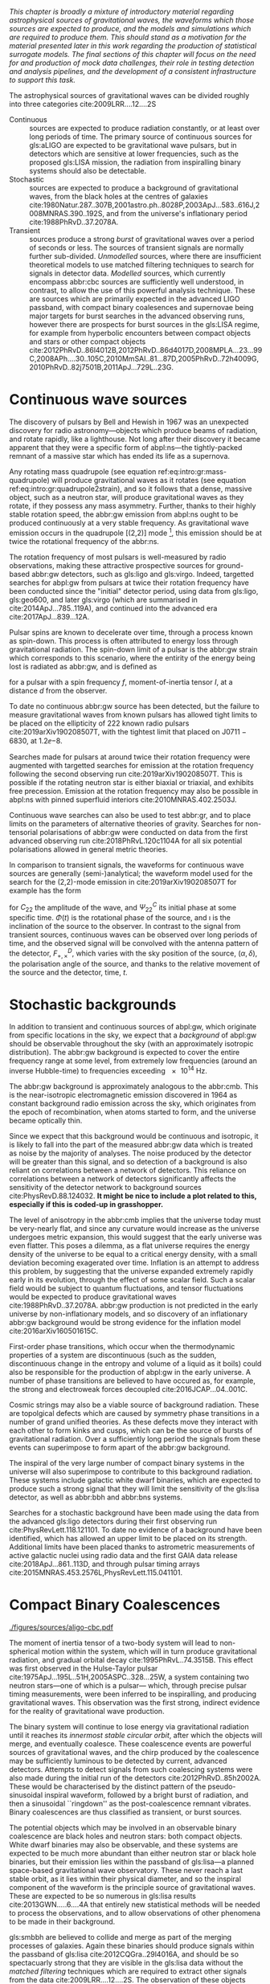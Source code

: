 /This chapter is broadly a mixture of introductory material regarding astrophysical sources of gravitational waves, the waveforms which those sources are expected to produce, and the models and simulations which are required to produce them. This should stand as a motivation for the material presented later in this work regarding the production of statistical surrogate models. The final sections of this chapter will focus on the need for and production of mock data challenges, their role in testing detection and analysis pipelines, and the development of a consistent infrastructure to support this task./

The astrophysical sources of gravitational waves can be divided roughly into three categories cite:2009LRR....12....2S

+ Continuous :: sources are expected to produce radiation   constantly, or at least over long periods of time. 
  The primary source of continuous sources for gls:aLIGO are expected to be gravitational wave pulsars, but in detectors which are sensitive at lower frequencies, such as the proposed gls:LISA mission, the radiation from inspiralling binary systems should also be detectable.
+ Stochastic :: sources are expected to produce a background of gravitational waves, from the black holes at the centres of galaxies cite:1980Natur.287..307B,2001astro.ph..8028P,2003ApJ...583..616J,2008MNRAS.390..192S, and from the universe's inflationary period cite:1988PhRvD..37.2078A.
+ Transient :: sources produce a strong /burst/ of gravitational waves over a period of seconds or less. The sources of transient signals are normally further sub-divided. /Unmodelled/ sources, where there are insufficient theoretical models to use matched filtering techniques to search for signals in detector data. /Modelled/ sources, which currently encompass abbr:cbc sources are sufficiently well understood, in contrast, to allow the use of this powerful analysis technique. These are sources which are primarily expected in the advanced LIGO passband, with compact binary coalesences and supernovae being major targets for burst searches in the advanced observing runs, however there are prospects for burst sources in the gls:LISA regime, for example from hyperbolic encounters between compact objects and stars or other compact objects  cite:2012PhRvD..86l4012B,2012PhRvD..86d4017D,2008MPLA...23...99C,2008APh....30..105C,2010MmSAI..81...87D,2005PhRvD..72h4009G,2010PhRvD..82j7501B,2011ApJ...729L..23G. 

* Continuous wave sources
# It's very weird; right now as I'm writing parts of this chapter I'm in the same lecture theatre as Bell. 2019-02-27 (JimFest).
The discovery of pulsars by Bell and Hewish in 1967 was an unexpected discovery for radio astronomy---objects which produce beams of radiation, and rotate rapidly, like a lighthouse. 
Not long after their discovery it became apparent that they were a specific form of abpl:ns---the tightly-packed remnant of a massive star which has ended its life as a supernova.

Any rotating mass quadrupole (see equation ref:eq:intro:gr:mass-quadrupole) will produce gravitational waves as it rotates (see equation ref:eq:intro:gr:quadrupole2strain), and so it follows that a dense, massive object, such as a neutron star, will produce gravitational waves as they rotate, if they possess any mass asymmetry.
Further, thanks to their highly stable rotation speed, the abbr:gw emission from abpl:ns ought to be produced continuously at a very stable frequency.
As gravitational wave emission occurs in the quadrupole [(2,2)] mode [fn:gr-quadrupole], this emission should be at twice the rotational frequency of the abbr:ns.

The rotation frequency of most pulsars is well-measured by radio observations, making these attractive prospective sources for ground-based abbr:gw detectors, such as gls:ligo and gls:virgo. 
Indeed, targetted searches for abpl:gw from pulsars at twice their rotation frequency have been conducted since the "initial" detector period, using data from gls:ligo, gls:geo600, and later gls:virgo (which are summarised in cite:2014ApJ...785..119A), and continued into the advanced era cite:2017ApJ...839...12A.

Pulsar spins are known to decelerate over time, through a process known as spin-down. 
This process is often attributed to energy loss through gravitational radiation. 
The spin-down limit of a pulsar is the abbr:gw strain which corresponds to this scenario, where the entirity of the energy being lost is radiated as abbr:gw, and is defined as
\begin{equation}
\label{eq:sources:cw:spindown}
h = \left( \frac{5}{2} \frac{G I_{zz} | \dot{f} | }{c^{3} d^{2} f } \right)
\end{equation}
for a pulsar with a spin frequency $f$, moment-of-inertia tensor $I$, at a distance $d$ from the observer.

To date no continuous abbr:gw source has been detected, but the failure to measure gravitational waves from known pulsars has allowed tight limits to be placed on the ellipticity of 222 known radio pulsars cite:2019arXiv190208507T, with the tightest limit that placed on J$0711-6830$, at $1.2\ee{-8}$. 
# The latest results, from the analysis of the first two observing runs' data from advanced gls:ligo, show that the slow-down of the Crab pulsar cannot be explain

Searches made for pulsars at around twice their rotation frequency were augmented with targetted searches for emission at the rotation frequency following the second observing run cite:2019arXiv190208507T. 
This is possible if the rotating neutron star is either biaxial or triaxial, and exhibits free precession. 
Emission at the rotation frequency may also be possible in abpl:ns with pinned superfluid interiors cite:2010MNRAS.402.2503J.

Continuous wave searches can also be used to test abbr:gr, and to place limits on the parameters of alternative theories of gravity. 
Searches for non-tensorial polarisations of abbr:gw were conducted on data from the first advanced observing run cite:2018PhRvL.120c1104A for all six potential polarisations allowed in general metric theories. 

In comparison to transient signals, the waveforms for continuous wave sources are generally (semi-)analytical; the waveform model used for the search for the (2,2)-mode emission in cite:2019arXiv190208507T for example has the form 

\begin{equation}
\label{eq:sources:cw:signalmodel}
\begin{align}
h_{22}(t) = - C_{22} \big[ & F_{+}^{D}(\alpha, \delta, \psi, t) (1 + \cos^{2} \imath) \cos(2 \Phi(t) + \Phi_{22}^C) \\
+ 2 & F_{\times}^{D} (\alpha, \delta, \psi, t) \cos \imath \sin( 2 \Psi(t) + \Psi_{22}^{C} )
\big] 
\end{align}
\end{equation}
for $C_{22}$ the amplitude of the wave, and $\Psi_{22}^{C}$ its initial phase at some specific time.
$\Phi(t)$ is the rotational phase of the source, and $\imath$ is the inclination of the source to the observer.
In contrast to the signal from transient sources, continuous waves can be observed over long periods of time, and the observed signal will be convolved with the antenna pattern of the detector, $F_{+,\times}^{D}$, which varies with the sky position of the source, $(\alpha, \delta)$, the polarisation angle of the source, and thanks to the relative movement of the source and the detector, time, $t$.

[fn:gr-quadrupole] In general relativity, at least.

* Stochastic backgrounds

In addition to transient and continuous sources of abpl:gw, which originate from specific locations in the sky, we expect that a /background/ of abpl:gw should be observable throughout the sky (with an approximately isotropic distribution). The abbr:gw background is expected to cover the entire frequency range at some level, from extremely low frequencies (around an inverse Hubble-time) to frequencies exceeding $\SI{e14}{\hertz}$.

The abbr:gw background is approximately analogous to the abbr:cmb.
This is the near-isotropic electromagnetic emission discovered in 1964 as constant background radio emission across the sky, which originates from the epoch of recombination, when atoms started to form, and the universe became optically thin. 

Since we expect that this background would be continuous and isotropic, it is likely to fall into the part of the measured abbr:gw data which is treated as noise by the majority of analyses.
The noise produced by the detector will be greater than this signal, and so detection of a background is also reliant on correlations between a network of detectors.
This reliance on correlations between a network of detectors significantly affects the sensitivity of the detector network to background sources cite:PhysRevD.88.124032. 
*It might be nice to include a plot related to this, especially if this is coded-up in grasshopper.*
   
   The level of anisotropy in the abbr:cmb implies that the universe today must be very-nearly flat, and since any curvature would increase as the universe undergoes metric expansion, this would suggest that the early universe was even flatter.
This poses a dilemma, as a flat universe requires the energy density of the universe to be equal to a critical energy density, with a small deviation becoming exagerated over time. 
Inflation is an attempt to address this problem, by suggesting that the universe expanded extremely rapidly early in its evolution, through the effect of some scalar field.
Such a scalar field would be subject to quantum fluctuations, and tensor fluctuations would be expected to produce gravitational waves cite:1988PhRvD..37.2078A. 
abbr:gw production is not predicted in the early universe by non-inflationary models, and so discovery of an inflationary abbr:gw background would be strong evidence for the inflation model cite:2016arXiv160501615C.
   
   First-order phase transitions, which occur when the thermodynamic properties of a system are discontinuous (such as the sudden, discontinuous change in the entropy and volume of a liquid as it boils) could also be responsible for the production of abpl:gw in the early universe.
A number of phase transitions are believed to have occured as, for example, the strong and electroweak forces decoupled cite:2016JCAP...04..001C.

Cosmic strings may also be a viable source of background radiation. 
These are topolgical defects which are caused by symmetry phase transitions in a number of grand unified theories. 
As these defects move they interact with each other to form kinks and cusps, which can be the source of bursts of gravitational radiation.
Over a sufficiently long period the signals from these events can superimpose to form apart of the abbr:gw background.

The inspiral of the very large number of compact binary systems in the universe will also superimpose to contribute to this background radiation. 
These systems include galactic white dwarf binaries, which are expected to produce such a strong signal that they will limit the sensitivity of the gls:lisa detector, as well as abbr:bbh and abbr:bns systems.

Searches for a stochastic background have been made using the data from the advanced gls:ligo detectors during their first observing run cite:PhysRevLett.118.121101.
To date no evidence of a background have been identified, which has allowed an upper limit to be placed on its strength. 
Additional limits have been placed thanks to astrometric measurements of active galactic nuclei using radio data and the first GAIA data release cite:2018ApJ...861..113D, and through pulsar timing arrays cite:2015MNRAS.453.2576L,PhysRevLett.115.041101. 

* Compact Binary Coalescences

#+NAME:fig:cbc_spectrum
#+CAPTION: The frequency spectrum of two types of compact binary coalescence—a binary neutron star coalescence, and a binary black hole coalescence—alongside the design sensitivity power spectrum of the Advanced LIGO detector at its design sensitivity.
[[./figures/sources/aligo-cbc.pdf]]

The moment of inertia tensor of a two-body system will lead to non-spherical motion within the system, which will in turn produce gravitational radiation, and gradual orbital decay cite:1995PhRvL..74.3515B. 
This effect was first observed in the Hulse-Taylor pulsar cite:1975ApJ...195L..51H,2005ASPC..328...25W, a system containing two neutron stars---one of which is a pulsar--- which, through precise pulsar timing measurements, were been inferred to be  inspiralling, and producing gravitational waves. This observation was the first strong, indirect evidence for the reality of gravitational wave production.

The binary system will continue to lose energy via gravitational radiation until it reaches its /innermost stable circular orbit/, after which the objects will merge, and eventually coalesce. 
These coalescence events are powerful sources of gravitational waves, and the chirp produced by the coalescence may be sufficiently luminous to be detected by current, advanced detectors. 
Attempts to detect signals from such coalescing systems were also made during the initial run of the detectors cite:2012PhRvD..85h2002A.
These would be characterised by the distinct pattern of the pseudo-sinusoidal inspiral waveform, followed by a bright burst of radiation, and then a sinusoidal ``ringdown'' as the post-coalescence remnant vibrates\cite{2009LRR....12....2S}. 
Binary coalescences are thus classified as transient, or burst sources.

The potential objects which may be involved in an observable binary
coalescence are black holes and neutron stars: both compact
objects. White dwarf binaries may also be observable, and these
systems are expected to be much more abundant than either neutron star
or black hole binaries, but their emission lies within the passband of
gls:lisa---a planned space-based gravitational wave observatory. These
never reach a last stable orbit, as it lies within their physical
diameter, and so the inspiral component of the waveform is the
principle source of gravitational waves. These are expected to be so
numerous in gls:lisa results cite:2013GWN.....6....4A that entirely new statistical methods will be
needed to process the observations, and to allow observations of other
phenomena to be made in their background.

gls:smbbh are believed to collide and merge as part of the merging processes of galaxies. 
Again these binaries should produce signals within the passband of gls:lisa cite:2012CQGra..29l4016A, 
and should be so spectacuarly strong that they are visible in the gls:lisa
data without the \emph{matched filtering} techniques which are required to extract other signals from the data cite:2009LRR....12....2S. 
The observation of these objects would provide much-needed information about the evolution of galaxies and of super-massive black holes.

Inspiralling compact binaries can act as a cosmological distance measure: they have two parameters, their period, and the rate at which that period changes (which is calculated by measuring the gls:chirp-mass of the system) which characterise the system, and the amplitude of the gravitational waves produced is dependent only on the chirp mass of the source, and the distance from the observer to the object. 
As a result it is possible to determine the distance to an inspiralling system simply by determining the chirp mass and measuring the brightness of the event. 
This would provide an additional means of measuring cosmic acceleration, and, in the gls:LISA era, this would allow the measurement of acceleration at high redshift using high-mass binary black holes.


** Dynamics of compact binaries
   :PROPERTIES:
   :CUSTOM_ID: sec:sources:cbc:dynamics
   :END:


   The dynamics of binary systems are well-understood in Newtonian mechanics, where the two-body problem can be reduced to a pair of independent one-body problems. 
In contrast no exact solutions have been found to this problem in abbr:gr; while the Schwarzschild solution cite:1916AbhKP1916..189S is sufficient for some situations where the mass of one of the two bodies is much smaller than the other (where the problem is effectively a single one body problem) it is insufficient for systems such as abbp:bbh.

When the two component bodies of the system are at large separation (and their local velocities are much smaller than the speed of light) a abbr:pn expansion can be used.
In this regime the two objects are treated as point-particles with slow internal dynamics. 
# In such a post-Newtonian system, the parameter $\epsilon$, defined as 
# \begin{equation}
# 	\epsilon = \max\left\{ \left| \frac{ \tensor{T}{^{0i}}}{\tensor{T}{^{00}}} \right|,
#                               \left| \frac{ \tensor{T}{^{ij}}}{\tensor{T}{^{00}}} \right|^{1/2},
# 			      \left| \frac{ U }{c²} \right|^{1/2} 
# 		       \right\},
# \end{equation}
# (with $U$ the Newtonian potential in the system) must be much less than one cite:2014LRR....17....2B.
# Through an abuse of notation this term is normally written as $\epsilon \equiv 1/c$ [fn:pn-epsilon].
The abbr:pn correction to the Newtonian limit on the order $\mathcal{O}(1/c^{n})$ is generally called the $(n/2)$-abbr:pn order.

# *More work is needed on this, but this is rather heavy lifting stuff.*

# As a first-order approximation the amplitude of a gls:GW from an inspiralling compact binary system can be approximated as cite:strain.conventions
# \begin{equation}
#   \label{eq:cbcinspiral}
#   h_{\text{c}}(f) = 
# \end{equation}
# where $f$ is the frequency of the gravitational wave, and $\dot{f}$ its time derivative.

# *Tidal effects in NS systems*

# [fn:pn-epsilon] With $1/c$ /not/being dimensionless.


** The compact binary waveform
   :PROPERTIES:
   :CUSTOM_ID: sec:sources:cbc:waveform
   :END:

   \begin{figure}
   \includegraphics{figures/sources/bbh-cartoon.pdf}
   \caption{The waveform of a abbr:bbh from the inspiral (highlighted in red), to the merger (yellow), and the ringdown (purple).
   \label{fig:sources:cbc:bbh-cartoon}}
   \end{figure}


   The gravitational waveform for a compact binary system can be split into three broad periods, which are each associated with the dominant energy loss mechanisms within the system. 
The first, and longest stage of the binary's evolution is the /gls:inspiral/. Gravitational radiation carries energy out of the binary system, causing the orbit to slowly decay.[fn:generalbinary] 
For the majority of the inspiral the gravitational waves produced have a very low amplitude, and are to weak to be detected by the current generation of detectors, however this amplitude increases as the radius of the orbits decrease.
Eventually this amplitude becomes observable, for a period ranging from minutes (in the case of abbr:bns events cite:2017PhRvL.119p1101A), to fractions of a second (for most abbr:bbh events cite:2016PhRvL.116f1102A).

As the binary reaches its innermost stable circular orbit the system evolves from the inspiral period to the merger.
At this point the two black holes /plunge/ towards each other, and then coalesce. 
This period contains the peak emission of abbp:gw. 

Finally, the single black hole which remains will radiate energy through the /gls:ringdown/ period, during which the black hole oscillates, radiating energy until it becomes a stable Kerr black hole.

[fn:generalbinary] This in fact occurs in /all/ orbits, however most objects will not get close enough that the current generation of detectors will be able to observe the low-amplitude radiation produced by such systems. In the future, however, inspirals of objects such as white dwarf binaries are expected to be noise sources for space-based detectors, such as gls:lisa.

** Numerical relativity 
   :PROPERTIES:
   :custom_id: sec:sources:cbc:nr
   :END:

The study of compact binary systems using gravitational waves relies on solving the relativistic two-body problem; the classical, Newtonian solutions to this problem are Keplerian orbits, however post-Newtonian gravity requires that a mass with orbital angular momentum loses energy in the form of gravitational waves; as such there are no stable solutions of the (general) relativistic two body problem.

The field of abbr:nr, while now capable of producing accurate waveforms for a wide variety of initial abbr:bbh conditions, had a lengthy period of development. 
As recently as 1999 Brügmann cite:1999IJMPD...8...85B notes that "the binary black hole problem is essentially unsolved".
The major stumbling-blocks for abbr:nr were specific to abbr:gr. 
The first of these, the gauge freedom of the theory, which generally makes specifying a numerical coordinate grid on the simulated spacetime impossible in advance.
As a result an effective method of producing such a coordinate grid during the evolution of the numerical simulation must be employed, which avoids the introduction of coordinate singularities.
Coordinate singularities represented the second major challenge to the field; in the case of abbr:bbh spacetimes these are typical features. 
Additionally, finding a formalism for the representation of the field equations throughout the evolution of the simulation which would remain stable had proved challenging.

By the mid-2000s a number of breakthroughs occured. 
In 2004 Pretorius cite:2005CQGra..22..425P introduced the "generalised harmonic coordinate" formalism which remained stable into the evolution of the abbr:BBH merger.
This was followed cite:2005PhRvL..95l1101P by the demonstration of an abbr:nr simulation which evolved the abbr:bbh through the inspiral and merger to the ringdown produced in this formalism.
Late in 2005 Campanelli et al. cite:2006PhRvL..96k1101C demonstrated the use of an algorithm which overcame the difficulties of coordinate singularities inherent in black hole simulations.
These had previously been overcome through the "excission" of the black hole, where a boundary was placed inside the black hole event horizon, excising its interior, containing the singularity, from the computational domain.
Instead, their technique employed "punctures", where the poles which represented the black holes were factored-out analytically, allowing the production of accurate and complete waveforms.
Also in 2005 Baker et. al cite:2006PhRvL..96k1102B developed a technique for extracting the abbr:bbh waveform directly from the outer region of the simulation, based on the work of Fiske et. al. cite:2005PhRvD..71j4036F.

The covariant nature of the abbp:efe makes choosing a frame of reference in which to evaluate the metric difficult, and complicates the process of defining an initial value problem to solve.
To get around this the abbp:efe are often decomposed into a (3+1)-dimensional foliation, in which the dynamics at each time slice can be solved.
A large range of scales must be resolved within abbr:nr simulations in order to model both the behaviour of spacetime close to the merging system and at the location that the gravitational wave is extracted. 
This range of scales makes evolving an abbr:nr simulation computationally burdensome, even with techniques such as adaptive mesh refinement which aim to make this process efficient. 
A recent review by Lehner and Pretorius cite:2014ARA&A..52..661L of the techniques involved in running abbr:nr simulations summarises a number of the techniques which are used to make abbr:nr tractable.


The complexity of abbr:nr simulations has lead to their adoption of parallelisation technology for multiprocessing and message-passing between processes, however these simulations can still require around a month to produce on computing clusters containing thousands of processors. 

A number of codes are used to produce abbr:nr waveforms for the advanced-era abbr:gw detectors:
+ SPEC :: The abbr:spec is a abbr:nr method which leverages spectral methods during the evolution of the black hole spacetime in abbr:bbh simulations, in an attempt to circumvent instabilities which are present when using finite difference methods cite:2000PhRvD..62h4032K. 
The code is capable of generating the merger and ringdown component of the abbr:gw waveform for a generic abbr:bbh configuration cite:2009PhRvD..80l4010S.
+ BAM ::  The abbr:bam code uses a modified abbr:bssn regime. cite:2004PhRvL..92u1101B,2008PhRvD..77b4027B,2004PhRvL..92u1101B,1999IJMPD...8...85B
+ MAYA :: The gls:maya code is based on the abbr:bssn formalism with a moving puncture gauge condition. *get citation*

** Catalogues
*** Georgia Tech Waveform catalogue
    The Georgia Tech waveform catalogue cite:2016CQGra..33t4001J is composed of 452 waveforms which were generated using the gls:maya abbr:nr code at the Centre for Relativistic Astrophysics at Georgia Institute of Technology.
The catalogue includes both non-spinning simulations for quasi-circular systems with mass-ratios $q \leq 15$, and precessing quasi-circular systems with $q \leq 8$. 
Within the set of waveeforms derived from spinning systems are two subsets: aligned-spin, where the spin axis of each black hole is parallel to the orbital angular momentum, $\vec{L}$; and precessing, where the spin axes are not parallel to $\vec{L}$. 
The distribution of abbr:bbh parameters for the waveforms in the cataloue are plotted in the corner plot of figure ref:fig:sources:cbc:nr:gtcoverage.

\begin{figure}
\caption{The coverage of the Georgia Tech catalogue over the intrinsic physical parameter space of abbr:bbh systems. \label{fig:sources:cbc:nr:gtcoverage}}
\includegraphics[width=\textwidth]{figures/heron/coverage.pdf}
\end{figure}

*** SXS waveform catalogue
    The SXS waveform catalogue cite:2013PhRvL.111x1104M,2018arXiv181207865V,2019PhRvL.122a1101V,2016CQGra..33p5001C,2016PhRvD..94f4035A,2016PhRvD..93h4031B includes over $400$ waveforms, both spinning and non-spinning. 
The coverage of this catalogue is shown in the corner plot of figure ref:fig:sources:cbc:nr:sxscoverage.

\begin{figure}
\caption{The coverage of the SXS waveform catalogue over the intrinsic physical parameter space of abbr:bbh systems. \label{fig:sources:cbc:nr:sxscoverage}}
\includegraphics[width=\textwidth]{figures/sources/sxs-catalogue.pdf}
\end{figure}

** Analytical approximants
   :PROPERTIES:
   :custom_id: sec:sources:cbc:approximants
   :END:
   
   The impossibility of producing enough abbr:nr waveforms to densely cover even the two dimensional parameter space of non-spinning abbr:bbh systems has lead to the development of algorithms capable of producing approximations of the waveform across the parameter space.
   While abbr:pn approximants provide a powerful approximation to the waveform in the gls:inspiral phase, as the characteristic velocity of the binary approaches the speed of light the abbr:pn expansion will lose accuracy, and an alternative method for approximating the waveform around the merger is required. 
   There are currently two major implementations of such approximants; the gls:imrphenom family, and the gls:seobnr family of approximants.

*** IMRPhenom
    :PROPERTIES:
    :CUSTOM_ID: sec:sources:cbc:approximants:imrphenom
    :END:


   The gls:imrphenom models take advantage of the three-component structure of abbr:bbh signals (see ref:sec:sources:cbc:waveform); calibration waveforms for the models are produced by a abbr:nr simulation, which is then hybridised with a abbr:pn inspiral waveform (since the abbr:pn is known to be a good approximation for this part of the waveform).
For hybridisation to be effective the abbr:pn and abbr:nr waveforms must be well-matched. 
This match is determined by their integrated squared absolute difference, 
\begin{equation}
\delta = \int_{t_{1}}^{t_{2}} \left| \ten{h}^{\text{PN}}(t, \vec{\mu}) - a \ten{h}^{\text{NR}}(t, \vec{\mu}) \right|^{2} \dd{t}
\end{equation}
with $\ten{h}^{\text{NR}}$ an abbr:nr-derived waveform, $\ten{h}^{\text{PN}}$ a abbr:pn waveform evaluated at the same parameters, $a$ is an amplitude scaling factor, and $\vec{\mu}$ a vector of extrinsic parameters, $\vec{\mu} = {\phi_{0}, t_{0}}$, the initial phase and start time of the waveform, respectively cite:2008PhRvD..77j4017A.

The resulting hybridised waveforms are then parameterised in the Fourier domain. 
These /phenomenological/ waveforms, $u(f)$ take the form
\begin{equation}
\label{eq:source:cbc:imrphenoma}
u(f) = A(f) \exp(i \Psi(f) )
\end{equation}
for $\Psi$ the phase, and with a piecewise function describing the amplitude, $A$ as a function of frequency, $f$:
\begin{equation}
\label{eq:sources:cbc:imrphenoma:amp}
A(f) = C
\begin{cases}
(f/f_{\text{merge}})^{-7/6} & \text{if} f < f_{\text{merge}} \\
(f/f_{\text{merge}})^{-2/3} & \text{if} f_{\text{merge}} < f < f_{\text{ring}} \\
w \mathcal{L}(f, f_{\text{ring}}, \simga) & \text{if} f_{\text{ring}} < f < f_{\text{cut}} \\
\end{cases}
\end{equation}
where $f_{\text{merge}}$, $f_{\text{ring}}$, and $f_{\text{cut}}$ are respectively the initial merger frequency, initial ringdown frequency, and the cutoff frequency of the template. $\mathcal{L}$ is a Lorenzian distribution of width $\sigma$, and $w$ is a normalisation constant which describe the quasi-normal mode frequencies, and $C$ is a numerical constant (details of these parameters can be found in cite:2008PhRvD..77j4017A).

The effective phase, $\Psi$, expanded in powers of $f$, is
\begin{equation}
\label{eq:source:cbc:imrphenoma:phase}
\Psi = 2 \pi f t_{0} + \phi_{0} + \sum_{k=0}^{7} \psi_{k} f^{(k-5)/3}
\end{equation}
with $\phi_{0}$ the phase offset, each of the $\phi_{k}$ values phase parameters, $t_{0}$ the arrival time of the waveform.

The amplitude and phase parameters of these phenomenological waveforms are then determined by fitting the model to around thirty hybridised waveforms. 
Finally, the best-matching amplitudes and phases for the phenomenological waveforms are fitted to the physical parameters of the binary in order to produce a physically parameterised model.

The first model to take this approach, IMRPhenomA, was calibrated only against non-spinning hybrid waveforms. Further development produced the IMRPhenomD model cite:2016PhRvD..93d4007K, which is calibrated against 19 hybrid abbr:pn-abbr:nr waveforms (a mixture of public SXS and BAM-derived waveforms) to produce aligned-spin spinning waveforms. The IMRPhenomD model is then verified against 29 additional hybrid waveforms. 

The IMRPhenomP series of waveform models (the most recent of which is version 3 cite:2018arXiv180910113K) add the ability to model precession effects within the waveform; for versions 1 and 2 this was limited to single-spin effects, but version 3 has been designed to allow for generic abbr:bbh systems.
In order to introduce the effects of precession into the waveform, IMRPhenomPv1 and IMRPhenomPv2 built on the non-precessing waveforms from the IMRPhenomC and IMRPhenomD families, respectively, and then added the "twisting-up" produced by orbital precession.
For these first two versions the precession angles were calculated by a frequency-domain expression which assumed a single-spin system, under the stationary phase approximation [fn:stat-phase], which is not strictly valid outwith the inspiral phase.
IMRPhenomPv3 uses a two-spin model developed by Chatziioannou et al. cite:2017PhRvD..95j4004C in order to allow for the calculation of precession angles in generic abbr:bbh systems.

# In summary:
#    + IMRPhenomA :: The simplest of the IMRPhenom models, designed to produce waveforms for non-spinning, non-precessing systems.
#    + IMRPhenomD :: The successor to the IMRPhenomB and IMRPhenomC models, designed to produce waveforms for spinning, non-precessing systems.
#    + IMRPhenomPv3 :: A model capable of producing generically spinning, precessing waveforms.

*** Effective one-body   
    :PROPERTIES:
    :CUSTOM_ID: sec:sources:cbc:approximants:eob
    :END:

An alternative approach to the phenomenological fitting of the gls:imrphenom algorithms is the abbr:eob approach.
The abbr:eob approach cite:1999PhRvD..59h4006B,2000PhRvD..62f4015B,2009arXiv0906.1769D maps the dynamics of two compact objects into that of a single test particle moving in a deformed Kerr metric.
In contrast to the piecewise approach to building the waveform taken in the gls:imrphenom model (see section ref:sec:sources:cbc:approximants:imrphenom), the abbr:eob approach constructs the entire waveform in a single process cite:2011PhRvD..84l4052P. 
The waveform is constructed by assuming that the merger is short but with a broad range of frequencies; this section of the waveform is built by attaching the signal from a plunge signal to quasinormal modes.

Similarly to gls:imrphenom, the abbr:eob derived waveforms are calibrated against a number of abbr:nr derived waveforms. 
For the non-spinning model, \texttt{EOBv2} this involved five waveforms produced by the \texttt{SPEC} code.

# + EOBNRv1 :: This was the prototype abbr:eob approximant. 4-abbr:pn corrections to the abbr:eob radial potential, calibrated between $q = 1$ and $q=4$. It is a non-spinning approximant. cite:2007PhRvD..76j4049B
# + EOBNRv2 :: A non-spinning calibrated between $q=1$ and $q=6$. Uses four sub-leading EOB modes.   cite:2011PhRvD..84l4052P
# + SEOBNRv1 :: cite:2012PhRvD..86b4011T
# + SEOBNRv2 :: cite:2014PhRvD..89f1502T
# + SEOBNRv3 :: cite:2014PhRvD..89h4006P
# + SEOBNRv4 :: cite:2017PhRvD..95d4028B



** Numerical relativity surrogate models

   Recently, an entirely different approach to approximating the abbr:bbh waveform has started to emerge, based on /surrogate modelling/.
These models attempt to directly model abbr:nr waveforms without introducing phenomenological assumptions, or approximations to abbr:gr, and take what might be considered a /data-driven/, or statistical approach to the problem. 
While the ability to abandon these assumptions and approximations is attractive, it comes at the expense of requiring a large number of abbr:nr waveforms with which to condition the model.
To date, there have been two approaches to building such models: those using spline regression, and those using /Gaussian process regression/. 
This section will contain a broad overview of the former, but a thorough discussion of the latter will be given later in this work (in chapter cha:gaussian-process).

    The NRSur family of surrogate models, developed by Blackman /et al./ cite:2015PhRvL.115l1102B,2017PhRvD..95j4023B,2017PhRvD..96b4058B employ spline interpolation to waveforms generated by the ~SpEC~ abbr:nr code.
The two analysis-ready versions of this model, NRSur4d2s and NRSur7d2s are capable of producing waveforms for systems with a mass-ratio $<2$ and an effective spin-parameter $< 0.8$. 
In contrast to phenomenological models, the NRSur models are currently capable of producing only a small number of cycles of the waveform, being limited by the length of the abbr:nr waveforms off which they are conditioned.
Recent efforts have been made, however, to produce similar surrogate models which are conditioned on hybridised waveforms cite:2018arXiv181207865V.
The number of waveforms required to produce the surrogate model is also considerably larger than thise requqired for the phenomenological models, with NRSur7d2s being conditioned on 744 abbr:nr waveforms.

# + Prototype :: A non-spinning model capable of producing waveforms between $q=1$ and $q=20$. cite:2015PhRvL.115l1102B
# + NRSur4d2s :: The first production-ready surrogate model, which was capable of modelling waveforms with $q<2$ and effective spin parameters $< 0.8$. cite:2017PhRvD..95j4023B
# + NRSur7d2s :: A generically spinning surrogate model cite:2017PhRvD..96b4058B.


An alternative approach to spline surrogate models, which rely on Gaussian process regression (see chapter ref:cha:gaussian-process) has recently been shown to be viable. 
These development of these models is discussed in detail in chapter ref:cha:heron.

# + DOCTOR :: A prototype non-spinning model trained on IMRPhenomPv2-derived waveforms.
# + HERON :: A prototype, fully precessing waveform model trained using waveforms from the Georgia Tech catalogue.


* Unmodelled and poorly modelled transient sources
  :PROPERTIES:
  :CUSTOM_ID: sec:source:burst
  :END:
  
** Burst waveform models
   :PROPERTIES:
   :CUSTOM_ID: sources:burst:models
   :END:


   \begin{figure}
   \caption[A catalogue of unmodelled burst waveforms]{The three unmodelled burst ``waveforms'' which are typically considered by burst analyses; Gaussian-like bursts, Sine-Gaussian bursts, and White noise bursts. 
   The first row depicts each of these waveforms in the time domain, with both the plus polarisation (red) and cross polarisation (blue) depicted.
   The second row contains the time-frequency spectrogram of each waveform in the plus polarisaiton.
   The third row contains the time-frequency constant-$q$ transform of each waveform.
   \label{fig:sources:burst:adhoc}
   }
   \includegraphics[width=\textwidth]{figures/sources/minke-adhoc.pdf}
   \end{figure}	

*** Parameterisation

    While signals from well-defined astrophysical systems, such as abbr:cbc signals, can be parameterised according to the intrinsic and extrinsic properties of the generating system, burst signals do not have a well-defined physical model.
    As a result we must define a number of parameters based purely on the properties of the signal.

    The first of these is the /Characteristic squared amplitude/, $|| h^{2} ||$. 
    This quantity is frequently referred to as the abbr:hrss.

    #+BEGIN_definition
    The characteristic squared amplitude, $|| h^{2} ||$, is defined as
    \begin{equation}
    || h^{2} || = \int_{\infty}^{\infty} | h(t)|^{2} \dd{t} =  \int_{\infty}^{\infty} | \tilde{h}(f) |^{2} \dd{f},
    \end{equation}
    for $h(t)$ and $\tilde{h}(f)$ respectively the strain in the time, $t$, and frequency $f$ representations.
    #+END_definition

    For bursts which are well-localised in time we can also define a central time and a duration.
    #+BEGIN_definition
    The central time, $t_{0}$, is defined as
    \begin{equation}
    t_{0} = \int_{-\infty}^{\infty} t \frac{|h(t)|^{2}}{|| h^{2} ||} \dd{t}
    \end{equation}
    and the duration, $\sigma^{2}$ is defined 
    \begin{equation}
    \sigma^{2} = \int_{-\infty}^{\infty} (t-t_{0})^{2} \frac{|h(t)|^{2}}{|| h^{2} ||} \dd{t}
    \end{equation}
    #+END_definition

    Equivalently, for bursts well-localised in frequency we can define a central frequency and a bandwidth
    #+BEGIN_definition
    The central frequency, $f_{0}$, is defined as
    \begin{equation}
    f_{0} = \int_{-\infty}^{\infty} f \frac{|h(f)|^{2}}{|| h^{2} ||} \dd{f}
    \end{equation}
    and the duration, $b^{2}$ is defined 
    \begin{equation}
    b^{2} = \int_{-\infty}^{\infty} (f-f_{0})^{2} \frac{|h(f)|^{2}}{|| h^{2} ||} \dd{f}
    \end{equation}
    #+END_definition


    We can also define a /quality factor/, $Q$ for a burst
    
#    #+BEGIN_definition
    The quality factor, $Q$, of a burst signal is defined as 
    \begin{equation}
    \label{eq:sources:burst:quality}
    Q = f_{0} / b^{2}
    \end{equation}
#    #+END_definiton

** Gaussian bursts   

   Perhaps the simplest conceivable model of a burst of abpl:gw is one where energy is emitted across a broadband range of frequencies over a fixed period of time, with a smooth rise and decay in amplitude.
   Such a source can be modelled as with a Gaussian function, and may be a suitable model for broadband sources, such as the core-bounce during a core-collapse abbr:sn.

   In searches the model for such a signal is
   \begin{equation}
   \label{eq:sources:burst:waveforms:gaussian}
   h(t) = A \exp\left( - \frac{ (t - t_{0})^{2} }{ 2 \sigma^{2} } \right)
   \end{equation}
   for a strain $h$ at time $t$, with an amplitude $A$, central time $t_{0}$ and duration $\sigma$.

   An example of a Gaussian burst ($\sigma = \SI{0.01}{\second}$, $A = 1\ee{-21}$, and $t_{0} = \SI{100}{\second}$) is plotted in the left column of figure ref:fig:sources:burst:adhoc, with the time-domain waveform in the first row. 
   In this figure the two polarisations of the signal are plotted, with only the plus polarisation containing abbr:gw power for this morphology. 
   The second and third rows contain time-frequency representations of the waveform as a spectrogram and a constant $q$-transform, respectively.

** Sine-Gaussian bursts 
   In addition to searching for broadband, time-constrained bursts of abbr:gw energy, some sources are expected to produce abpl:gw which are in a confined range of frequencies, in addition to being released over a short time-span. 
   Such a source can be approximated by a sinusoidal signal which is enveloped by a Gaussian rise and decay in amplitude.
   The model used in gls:ligo searches for such signals is: 
   \begin{equation}
   \label{eq:sources:burst:sinegaussian}
   h(t) = A \exp \left( \frac{ - 2(t - t_{0})^{2} \pi^{2} f^{2}}{Q^{2}} \right) \cos\left( 2 \pi f (t - t_{0}) \right),
   \end{equation} 
   for a strain $h$ at time $t$, with $A$ the amplitude of the signal, $t_{0}$ its central time, $Q$ the quality factor of the burst, and $f$ is frequency.

   An example of a sine-Gaussian burst ($q = 8$, $f = \SI{100}{\hertz}$, $A = 1\ee{-21}$, and $t_{0} = \SI{100}{\second}$, with linear polarisation) is plotted in the middle column of figure ref:fig:sources:burst:adhoc, with the plus- and cross-polarised time-domain waveforms in the first row. 
   The second and third rows contain time-frequency representations of the waveform as a spectrogram and a constant $q$-transform, respectively.

** White noise bursts
   :PROPERTIES:
   :CUSTOM_ID: sources:burst:models
   :END:
   Astrophysical processes are unlikely to produce emission at a single frequency, or with a smooth evolution of amplitude, and so searches are normally expected to be sensitive to band-limited white noise bursts, which consist of band-limited uncorrelated noise within a Gaussian amplitude envelope.
   An example of a whitenoise burst (with duration $\SI{0.05}{\second}$, $f = \SI{1000}{\hertz}$, $A = 1\ee{-21}$, and $t_{0} = \SI{100}{\second}$, with linear polarisation) is plotted in the right column of figure ref:fig:sources:burst:adhoc, with the plus- and cross-polarised time-domain waveforms in the first row. 
   The second and third rows contain time-frequency representations of the plus-polarisation waveform as a spectrogram and a constant $q$-transform, respectively.


** Ringdown-like bursts
   Ringdown-like signals, with a sudden rise, and exponential decay in amplitude are expected in the post-merger signal of abbr:cbc systems, and in some models of neutron star model excitation cite:2004PhRvD..70l4015B. These take the form
   \begin{equation}
   \label{eq:sources:burst:ringdown}
   h(t) = \exp (t / \tau) \sin( 2 \pi f t)
   \end{equation}
   for a strain $h$ at time $t$, given a decay time $\tau$ and frequency $f$.
    

** Parabolic and hyperbolic encounters
   :PROPERTIES:
   :CUSTOM_ID: sources:burst:encounters
   :END:

   Encounters between pairs of black holes, where the two bodies trajectories are affected by the total gravitational field, but where a closed orbit is not formed are expected to be possible in regions of space with a high density of compact objects, for example globular clusters and the centres of galaxies.
   In the case where the deflection angle of the trajectories is small this process can be considered analogous to bremsstrahlung processes in electromagnetic radiation production cite:PhysRevD.1.1559,1978ApJ...224...62K, but the emission production becomes more complicated as larger deflection angles are considered, and spin is included.
   Approximate models are available for the waveforms of these encounters in the bremmstrahlung case, 
   low-velocity cases with arbitrary deflection cite:1977ApJ...216..610T, and head-on collisions cite:1992PhRvD..46..694D. 
   Recent advances have allowed the production of 3.5 abbr:pn accurate waveforms for hyperbolic encounters for non-spinning pairs of black holes cite:2018PhRvD..98b4039C

   # 

*** Encounter waveforms
    :PROPERTIES:
    :CUSTOM_ID: sources:burst:encounters:waveforms
    :END:
    
    Recent advances in abbr:nr modelling have allowed the production of accurate waveforms for parabolic encounters between spinning black holes, and in this section I consider the detectability of some of these waveforms in current and future detectors.
    The waveforms for this brief study are taken from the abbr:gw driven capture simulations of cite:2017PhRvD..96h4009B.
    An example of one of these waveforms is plotted in figure ref:fig:sources:burst:parabolic:waveform.

    \begin{figure}
    \includegraphics{figures/sources/hyperbolic-timeseries.pdf}
    \caption[Parabolic enounter waveform]{A parabolic encounter waveform from cite:2017PhRvD..96h4009B for a system with mass-ratio $q=4$, an impact parameter of $\SI{2656}{\solMass}$, and a total mass of $\SI{50}{\solMass}$ at a distance of $\SI{50}{\mega\parsec}$. 
    The spectrum of this waveform is plotted in figure ref:fig:sources:burst:parabolic:spectrum.
    \label{fig:sources:burst:parabolic:waveform}}
    \end{figure}

    \begin{figure}
    \includegraphics{figures/sources/hyperbolic-spectrum.pdf}
    \caption[Parabolic enounter waveform]{The spectrum of a parabolic encounter from cite:2017PhRvD..96h4009B for a system with mass-ratio $q=4$, an impact parameter of $\SI{2656}{\solMass}$, and a total mass of $\SI{50}{\solMass}$ at a distance of $\SI{50}{\mega\parsec}$, with the sensitivity curves of gls:ligo, gls:decigo, gls:einstein-telescope, and gls:lisa for reference. 
    The timeseries representation of this waveform is plotted in figure ref:fig:sources:burst:parabolic:waveform.
    \label{fig:sources:burst:parabolic:spectrum}}
    \end{figure}

    The detectability of the waveforms can be estimated using equation ref:eq:intro:snr, taking the Fourier transform of the strain data from the abbr:nr simulation to form $\tilde{h}(f)$, and the estimated noise gls:amplitude-spectral-density for each detector. 
    Figure ref:sources:burst:parabolic:distance shows the abbr:snr of the waveform plotted in figure ref:fig:sources:burst:parabolic:waveform as a function of the luminosity distance of the source, and the total mass of the system. 
    An abbr:snr of 8 is a standard threshold which a signal must exceed to be considered a detection, and this is plotted with a heavier line.
    This system, which is highly asymmetrical (with a mass-ratio $q = 16$) may be a promising candidate for detection in advanced gls:ligo, with a distance around $\SI{50}{\mega\parsec}$ producing a detectable abbr:snr to distances which encompass the majority of the Local Group of galaxies.

    \begin{figure}
    \includegraphics{./figures/sources/hyperbolic-m16-l0d24.pdf}
    \caption{The abbr:snr of the $q=16$ hyperbolic encounter waveform plotted in figure ref:fig:sources:burst:parabolic:waveform in advanced abbr:ligo at design sensitivity.
    The heavy line for an abpl:snr of 8 represents a standard detection threshold.
    \label{fig:sources:burst:parabolic:distance}}
    \end{figure}

** Core-collapse supernovae

\begin{figure}
\includegraphics{figures/sources/source-ccsn.pdf}
\caption{The characteristic strain spectra of a core collapse supernova and a Type 1A supernova, both at a distance of $\SI{10}{\kilo pc}$ from the earth. 
The noise (sensitivity) curve of the advanced gls:ligo, gls:decigo, and gls:lisa detectors at their design sensitivity is plotted for reference.}
\label{fig:sources:sn-spectrum}
\end{figure}


abpl:ccsn are driven by the release of gravitational energy as a massive star's core collapses. 
The progenitor stars of abpl:ccsn have zero-age-main-sequence (ZAMS) masses in the range $8\,\msolar \leq M \leq 130\,\msolar$. 
Much of this energy is stored as heat in the abbr:pns remnant, around 99% of the released energy s carried-off by neutrinos, around 1% provides the kinetic energy of the explosion, while less than $0.01\%$ of the energy is extracted as electromagnetic and gravitational radiation cite:2009CQGra..26f3001O.

 When the iron core of a star exceeds the Chandrasekhar mass it becomes unstable, and undegoes gravitational collapse, and is compressed until the neutron degeneracy pressure is able to halt arrest the collapse. 
At this point the core becomes stiff, and the inner core rebounds---a phase of the supernova known as "core bounce". 
The stiff, ultra-dense remnant of the collapse is a abbr:pns, and the rebounding material forms a shock wave.
This shock wave is not sufficient, however, to produce the observed explosive phase of abpl:ccsn events, and so must undergo /revival/ by some poorly-understood mechanism to lead to the final explosion.
Gravitational waves are expected to be emitted in a number of periods during the collapse, for example during a rotating collapse, and the core-bounce which follows it; pulsations of the PNS
 \cite{1966ApJ...145..514M}; and anisotropic neutrino emission cite:1979ApJ...231Q.644E,1978ApJ...223.1037E,1978Natur.274..565T.

 In order to predict the gravitational waveforms which would be produced by a abbr:ccsn detailed numerical modelling must be completed, with the most modern results from Scheidegger cite:2010CQGra..27k4101S, modelling rotating, axisymmetric collapses in three dimensions, and Dimmelmeier cite:2008PhRvD..78f4056D in two dimensions; and Müller cite:2019MNRAS.484.3307M and Ott cite:2013ApJ...768..115O, modelling neutrino-driven supernovae in three dimensions.

It is possible that nearby core-collapse supernovae could have been detected with the initial LIGO detector cite:2009LRR....12....2S, although none were. 
At design sensitivity the three-detector network of Advanced gls:ligo and Advanced gls:virgo should be able to detect abpl:ccsn to a distance of around $\SI{5.5}{\kilo\parsec}$, in the case of neutrino-driven explosions, while rapidly-rotating core-collapses will be detectable to $\SI{50}{\kilo\parsec}$, the distance to the Large Magellanic Cloud. 
Extreme emission scenarios may be detectable as far as $\SI{0.77}{\mega pc}$, the distance to M31 cite:2016PhRvD..93d2002G.
The characteristic strain spectrum of a abbr:ccsn is plotted in figure ref:fig:sources:sn-spectrum, alongside the sensitivity curve of both advanced gls:ligo and two proposed space-based detectors, gls:decigo and gls:lisa.

# *** Type Ia supernovae


#  Type Ia supernovae (abpl:sn Ia) are believed to be the result of  white-dwarfs in binary systems accreting enough matter to exceed the  Chandrasekhar-mass, and undergoing catastrophic  core-collapse cite:2013MNRAS.429.1156S, however the evolution of the  binary systems which are the progenitors of Type Ia supernovae is poorly  understood. 
# Recent work cite:2015PhRvD..92l4013S implies that the abbr:gw emission from a abbr:sn Ia would produce emission in the decihertz abbr:gw band.
# This would position abpl:sn Ia as a target for the proposed gls:decigo and BBO space-based observatories.
# The approximate strain spectrum of a abbr:sn Ia is plotted in figure ref:fig:sources:sn-spectrum, alongside the sensitivity curves of a number of detectors.

** Cosmic strings

   Cosmic strings are theorised topological defects which were first postulated by Kibble in 1976 cite:1976JPhA....9.1387K.
   These are expected to have been produced as a result of phase transitions in the early universe, and carry large quantities of energy.
   The simplest string models are characterised by the energy density of the string $\mu$, and its tension, which are taken to be equal.
   The dimensionless quantity $G\mu \sim (T_{\text{c}} / M_{\text{Pl}})^{2}$, with $G$ Newton's gravitational constant, $T_{\text{c}}$ the temperature at the transition, and $M_{\text{Pl}}$ the Planck mass, characterises the strength of interactions between strings.
   For strings produced by the decoupling of the strong force from the electroweak force this quantity has a value on the order of $10^{-6}$, so a quantity $\mu_{6}$ is often defined as a shorthand cite:1995RPPh...58..477H.

   Three seperate models of cosmic strings have been searched for in data from the advanced gls:ligo detectors to date, and while no evidence for abbr:gw emission from these objects was found, it was possible to place limits both on the parameters of the various models and on the scale of $G \mu$.
The gls:ligo results place a limit of \(G \mu < \SI{8.5E-10}{}}\), which agrees, but is surpassed by results from pulsar timing arrays, which find \(G \mu < \SI{5.7E-12}{}\) cite:2018PhRvD..97j2002A.
*If the O2 paper is published in time, update this with the new results.*
   

* Burst searches
  :PROPERTIES:
  :CUSTOM_ID: sec:sources:burstsearch
  :END:


Burst searches cannot rely on well-known template waveforms in the way that compact binary searches can, and so matched filtering techniques cannot be used.
Instead burst searches, similarly to searches for the stochastic background, make use of information gained from correlations between detectors in a network.

There are two approaches to analysing data across a network of detectors: 
   + coherent analysis :: combines the data steams of detectors together into a single stream, with all of the data analysed in the same process;
   + coincident analysis :: performs a search for signals on each detector's data separately, providing a list of times at which a candidate signal (or "trigger") is identified. These are then compared, allowing for suitable time delays corresponding to the wave travel time between detectors in the network, to identify coincident events.

The coherent method is substantially more difficult to perform, and can require access to greater computational resources than the simpler, faster coincident method. 
However, the coincident method is generally less sensitive, as a signal which is weakly detected in one detector, but strongly in another may not produce triggers in both analyses, where a coherent analysis would help to identify the more weakly-detected signal.

Initial abbr:ligo searches were performed both between the detectors constituting the abbr:ligo network (the two 4-km detectors in Louisiana and Washington, in addition to the 2-km detector in Washington), and between this network and gls:tama, gls:geo600, and gls:auriga. 

\begin{figure}

\centering
\begin{tikzpicture}[]

%\draw[help lines,step=5mm,gray!20] (0,0) grid (4,3);

\begin{scope}

\fill [red!40] (-2,0.8) rectangle (10,-0.6);
\fill [green!40] (-2,-0.6) rectangle (10,-3.2);
\fill [blue!40] (-2,-3.2) rectangle (10,-5.2);

\node (signal) {$h$};
 
\begin{scope}[below of = signal, anchor = north, xshift=-2 cm]
 \foreach \x in {1,..., 3} {
 	\node (convolution\x) at (\x, 0) { $\otimes$};
	\draw (signal.south) -- (convolution\x.north);
	\node  at (\x-0.3, 0) {$F_{\x}$};

	\node (xi\x) at (\x, -1) {$\xi_{\x}$};
	\draw(convolution\x.south) -- (xi\x.north);

	\node (addition\x) at (\x,-2.3) { $\oplus$};
	\draw (xi\x.south) -- (addition\x.north);
	\node at (\x-0.3, -2.3) {$N_{\x}$};

	\node (s\x) at (\x, -3.6) {$s_{\x}$};
	\draw (addition\x.south) -- (s\x.north);
	
}
\end{scope}
\end{scope}

\begin{scope}[xshift=5cm, every node/.style={text width=7cm}]

\node (signal-text) at (0,0) {A signal, $h$ is generated by an astrophysical source.};
\node (convolution-text) at (0, -2cm) {The signal is convolved with each detector's antenna pattern, $F$. \\ This gives the \emph{antenna response}, $\xi$.};

\node (addition-text) at (0, -4) {The signal, combined with noise, $N$, from the detector, giving the \emph{observed signal}, $s$.};

\end{scope}

\end{tikzpicture}

\caption{The construction of the abbr:gw signal observed by a network of detectors, from the abbr:gw source through to its measurement by a detector. \label{fig:sources:burst:signalflow}}

\end{figure}

** Definitions
   /There is probably a neater place this section can go./

   + Signal energy :: The summed squared absolute value of a segment of data.
   + Null stream energy :: This is the minimum amount of energy in whitened detector data which is inconsistent with a gravitational wave signal from a given sky location, across a network of detectors.
   + Excess energy :: A single detector measurement of the amount of energy which is not consistent with a noise hypothesis in whitened detector data.

** Fundamental search methods
   :PROPERTIES:
   :CUSTOM_ID: sec:sources:burst:searchmethods
   :END:

   While a large number of algorithms for searching for burst signals exist, most rely on a small number of fundamental techniques to identify burst events in detector data.

   + Power filter :: Calculates a weighted spectrogram of the data by splitting the whitened detector data into overlapping chunks.  cite:2004CQGra..21S.815G
   + Kleine Welle ::  The abbr:kw method uses either a wavelet or a Q-transform approach to produce a time-frequency representation of the measured signal. This is then thresholded, and clusters of outlier pixels (discrete regions of the time-frequency plane) are identified. By performing a number of Q-transforms with varying $q$ parameters it is possible to estimate the parameters of the detected waveform cite:2004CQGra..21S1809C.
   + Mean filter :: The mean filter is a time-series approach to burst detection, which searches for excesses in the moving average of the measured signal. The method is most sensitive to bursts which have a similar length to the moving window, so the search must be repeated for a number of different window lengths.  

** Seach pipelines
   :PROPERTIES:
   :CUSTOM_ID: sec:sources:burst:pipelines
   :END:

While the fundamental methods described in section ref:sec:sources:burst:searchmethods are plausible methods for identifying burst signals in data, they are unable to operate in isolation. 
This has lead to the need to construct /pipelines/ which are capable of pre-processing the detector data, performing searches to produce lists of potential events (triggers), estimate the significance of these triggers, and perform parameter estimation on the signals. 
There are at least four major pipelines in use during the advanced detector runs.

\begin{figure}

\begin{tikzpicture}[]

%\draw[help lines,step=5mm,gray!20] (0,0) grid (4,3);

\begin{scope}

\fill [red!40] (-2,0.8) rectangle (10,-0.6);
\fill [green!40] (-2,-0.6) rectangle (10,-3.2);
\fill [blue!40] (-2,-3.2) rectangle (10,-5.2);

\fill [yellow!40] (-2,-5.2) rectangle (10,-8.2);

\fill [orange!40] (-2,-8.2) rectangle (10, -13);

\node (signal) {$h$};
 
\begin{scope}[below of = signal, anchor = north, xshift=-2 cm]
 \foreach \x in {1,..., 3} {
 	\node (convolution\x) at (\x, 0) { $\otimes$};
	\draw (signal.south) -- (convolution\x.north);
	\node  at (\x-0.3, 0) {$F_{\x}$};

	\node (xi\x) at (\x, -1) {$\xi_{\x}$};
	\draw(convolution\x.south) -- (xi\x.north);

	\node (addition\x) at (\x,-2.3) { $\oplus$};
	\draw (xi\x.south) -- (addition\x.north);
	\node at (\x-0.3, -2.3) {$N_{\x}$};

	\node (s\x) at (\x, -3.6) {$s_{\x}$};
	\draw (addition\x.south) -- (s\x.north);

	\node [circle, fill] (segment\x) at (\x, -4.5) {};
	\draw (s\x.south) -- (segment\x.north);

	\node [circle, fill] (whiten\x) at (\x, -5.5) {};
	\draw (segment\x.south) -- (whiten\x.north);

	\node [circle, fill] (delay\x) at (\x, -6.5) {};
	\draw (whiten\x.south) -- (delay\x.north);

	\node [circle, fill] (tf\x) at (\x, -8) {};
	\draw (delay\x.south) -- (tf\x.north);

	\node [circle, fill] (excess\x) at (\x, -9.5) {};
	\draw (tf\x.south) -- (excess\x.north);
	
}

	\node [rectangle, fill, minimum width=1cm] (significance) at (2, -11) {};

	\draw [bend left] (excess1.south) -- (significance.north);
	\draw [bend left] (excess2.south) -- (significance.north);
	\draw [bend left] (excess3.south) -- (significance.north);


	\node [circle, fill] (triggers) at (2, -12.5)  {};
	\draw (significance.south) -- (triggers.north);

	

\end{scope}
\end{scope}

\begin{scope}[xshift=6cm, every node/.style={text width=7cm}]

\node (signal-text) at (0,0) {A signal, $h$ is generated by an astrophysical source.};
\node (convolution-text) at (0, -2cm) {The signal is convolved with each detector's antenna pattern, $F$. \\ This gives the \emph{antenna response}, $\xi$.};

\node (addition-text) at (0, -4) {The signal, combined with noise, $N$, from the detector, giving the \emph{observed signal}, $s$.};

\node (segment-text) at (0,-5.7) {The recorded signals are split into segments.};
\node (segment-text) at (0,-6.7) {A filter is applied to whiten the data.};
\node (segment-text) at (0,-7.7) {Each detector signal is time-delayed with respect to a given sky location.};

\node (tf-text) at (0,-9.3) {The data from each detector is converted to a time-frequency representation.};
\node (excess-text) at (0,-10.8) {Pixels with excess power are identified, and clusters of these pixels are identified.};

\node (significance-text) at (0, -12.2) {The significance of the clusters are calculated jointly using the data from all detectors.};

\node (trigger-text) at (0, -13.7) {A list of triggers is produced, which can be sorted by significance, and thresholded.};

\end{scope}



\end{tikzpicture}

\caption{The principles of a coherent all-sky burst search pipeline.
	     \label{fig:sources:burst:coherentsearch}
}

\end{figure}


   + X-Pipeline :: X-Pipeline is designed to run coherent triggered searches for abbr:gw bursts, motivated by the detection of events such as abpl:sgrb cite:2010NJPh...12e3034S. The analysis constructs time-frequency spectrograms of the plus and cross strain polarisations, and the gls:null-stream, after they have been whitened and time-shifted. Pixels in the spectrograms are then clustered in order to identify significant outliers from the noise. This process is repeated for each location on the sky being searched, with appropriate time-shifts, for each detector's data. Events are vetoed if they have a strong correlation between the coherent energies and incoherent energies, a feature which indicates a noise glitch rather than a burst signal. The X-Pipeline can be combined with the SphRad pipeline to run all-sky, untargetted searches cite:maxfayesthesis in the XSphRad configuration.

#   + spherical radiometer 
   + Coherent WaveBurst :: The abbr:cwb pipeline cite:waveburst is a coherent, untriggered burst search method which performs a wavelet transform on blocks of detector data to first produce a time-frequency representation. The wavelet layers are then whitened with a linear prediction error filter, and time-delayed. Correlations and excess-power regions in the  time-frequency plane are then clustered to identify coherent triggers, which are then selected by thresholding based on the abbr:fap.

\begin{figure}
\begin{tikzpicture}[]

%\draw[help lines,step=5mm,gray!20] (0,0) grid (4,3);

\begin{scope}

\fill [red!40] (-2,0.8) rectangle (10,-0.6);
\fill [green!40] (-2,-0.6) rectangle (10,-3.2);
\fill [blue!40] (-2,-3.2) rectangle (10,-5.2);

\fill [yellow!40] (-2,-5.2) rectangle (10,-8.2);

\fill [orange!40] (-2,-8.2) rectangle (10, -13);

\node (signal) {$h$};
 
\begin{scope}[below of = signal, anchor = north, xshift=-2 cm]
 \foreach \x in {1,..., 3} {
 	\node (convolution\x) at (\x, 0) { $\otimes$};
	\draw (signal.south) -- (convolution\x.north);
	\node  at (\x-0.3, 0) {$F_{\x}$};

	\node (xi\x) at (\x, -1) {$\xi_{\x}$};
	\draw(convolution\x.south) -- (xi\x.north);

	\node (addition\x) at (\x,-2.3) { $\oplus$};
	\draw (xi\x.south) -- (addition\x.north);
	\node at (\x-0.3, -2.3) {$N_{\x}$};

	\node (s\x) at (\x, -3.6) {$s_{\x}$};
	\draw (addition\x.south) -- (s\x.north);

	\node [circle, fill] (segment\x) at (\x, -4.5) {};
	\draw (s\x.south) -- (segment\x.north);

	\node [circle, fill] (whiten\x) at (\x, -5.5) {};
	\draw (segment\x.south) -- (whiten\x.north);

	\node [circle, fill] (delay\x) at (\x, -6.5) {};
	\draw (whiten\x.south) -- (delay\x.north);

	\node [circle, fill] (tf\x) at (\x, -8) {};
	\draw (delay\x.south) -- (tf\x.north);

	\node [circle, fill] (excess\x) at (\x, -9.5) {};
	\draw (tf\x.south) -- (excess\x.north);
	
	\node [rectangle, fill] (significance\x) at (\x, -11) {};

	\draw [bend left] (excess\x.south) -- (significance\x.north);

	\node [circle, fill] (triggers\x) at (\x, -12.5)  {};
	\draw (significance\x.south) -- (triggers\x.north);

}

\node (collection) [rectangle, fill, minimum width=2cm] at (2, -14) {};
	
\draw (triggers1.south) -- (collection.north);
\draw (triggers2.south) -- (collection.north);
\draw (triggers3.south) -- (collection.north);
	

\end{scope}
\end{scope}

\begin{scope}[xshift=6cm, every node/.style={text width=7cm}]

\node (signal-text) at (0,0) {A signal, $h$ is generated by an astrophysical source.};
\node (convolution-text) at (0, -2cm) {The signal is convolved with each detector's antenna pattern, $F$. \\ This gives the \emph{antenna response}, $\xi$.};

\node (addition-text) at (0, -4) {The signal, combined with noise, $N$, from the detector, giving the \emph{observed signal}, $s$.};

\node (segment-text) at (0,-5.7) {The recorded signals are split into segments.};
\node (segment-text) at (0,-6.7) {A filter is applied to whiten the data.};
\node (segment-text) at (0,-7.7) {Each detector signal is time-delayed with respect to a given sky location.};

\node (tf-text) at (0,-9.3) {The data from each detector is converted to a time-frequency representation.};
\node (excess-text) at (0,-10.8) {Pixels with excess power are identified, and clusters of these pixels are identified.};

\node (significance-text) at (0, -12.2) {The significance of the clusters are estimated for events in individual detectors.};

\node (trigger-text) at (0, -13.7) {Lists of triggers are produced, which can be sorted by significance, and thresholded.};

\node (collection-text) at (0, -15.2) {The trigger times from each detector are compared, and coincident events are identified.};

\end{scope}



\end{tikzpicture}

\caption{A typical all-sky coincident burst search pipeline.
\label{fig:sources:burst:coincidentsearch}}
\end{figure}

   + omicron / LALInference burst :: The abbr:olib pipeline cite:2015arXiv151105955L is a coincident all-sky burst search pipeline which relies on the use of contant-$q$ transforms to generate time-frequency representations of detector data, in order to identify regions of excess energy. the significance of single-detector triggers are then determined using Bayesian inference to produce a joint detection significance from the network of detectors.
   + Bayeswave :: In contrast to other burst search pipelines, abbr:bayeswave cite:2015CQGra..32m5012C is designed to determine the significance of pre-determined triggers, and does not generate triggers on its own. It takes a direct approach to distinguishing signal transients (bursts) from noise transients (glitches) by directly modelling glitches with Morlet waveforms, and then performing Bayesian model selection to identify the favoured hypothesis (either a noise, glitch, or signal model).

* Mock data challenges and all-sky searches

  Given the complexity of modern burst search algorithms, and their need to operate in a regime of non-Gaussian, non-stationary noise it is important to be able to demonstrate the efficacy of an individual pipeline.
In addition to this, the nature of the noise in abbr:gw detectors makes estimating the sensitivity of each search method difficult, as the time-evolution of the noise abbr:psd will affect the sensitivity over time.
To address these problems pipelines are tested against known signals which are "injected" into the recorded data from the detector.

This process can be performed in two ways, either as a /hardware injection/, where the test mass of the detector is physically actuated (using either an electrostatic drive, or through photon pressure), or as a /software injection/, where the signal waveform is added to the pre-recorded data.
The former process has the advantage of testing the performance of the pipeline "end-to-end", as the signal will be present in the analysed data at all times. 
Indeed, prior to the detection of gls:gw150914 the use of "blind" injections to test the readiness of search algorithms was a standard practice. 
In contrast software injections can be performed offline, and thus do not run the risk of obfuscating an astrophysical signal.
However, as these are added to the recorded data it is necessary to ensure that a consistent set of signals is analysed by all pipelines to provide consistent sensitivity estimates.

At the beginning of the advanced detector era it became clear that the production of these /mock data challenges/ required new infrastructure, and the /Minke/ project was initiated to handle this.

* Minke

/Minke/ is a software library implemented in the ~python~ programming language which is designed to produce large-scale abpl:mdc for burst waveforms. 
In order to ensure consistency with other abbr:gw analyses, and to make use of as much pre-existing, reviewed code as possible, gls:minke makes use of as much functionality as possible from gls:lalsuite, cite:lalsuite.
While Minke was designed for the primary purpose of abbr:mdc production, it also provides a convenient python wrapper to a number of functions from the \texttt{LALSimulation} cite:lalsuite C library, making it a convenient means to generate abbr:gw signals, for example for machine learning training data.

Burst searches are used to search for both totally unmodelled sources, and poorly modelled sources (see section ref:sec:source:burst for a discussion of the various morphologies of these signals). 
gls:minke supports a large subset of these waveforms; analytical waveforms, such as Gaussians and sine-Gaussians are generated using \texttt{LALSimulation}, while more complicated models can be used (such as abbr:nr derived supernova waveforms) can be used to generate signals if the waveform is available either as precomputed strain values in the $+$- and $\times$-polarisations, or decomposed into a spherical harmonic basis.

The process for producing an abbr:mdc using Minke is broken into a number of stages (which are also depicted in figure ref:fig:sources:minke:frame):

1. The distributions of source parameters are specified; these include the probability distributions from which parameters of individual signals are drawn, and the hyperparameters defining those distributions. For example, the injections may be made uniformly across the sky, or a more specific distribution may be chosen.

2. A specification for the signal set is generated as a table of source parameters, with each row specifying a single signal. This table can be stored in XML format for later use.

3. Each signal can then be generated using \texttt{LALSimulation}. In the case of analytical waveforms the appropriate generating function is evaluated, and in the case of a precomputed signal the waveform data is interpolated appropriately for the desired sample rate, and where appropriate, is reconstructed from a spherical harmonic basis.

4. The generated signal must then be convolved with the antenna pattern for each detector involved in the analysis, for the appropriate sky position and time, and must have the appropriate time delay applied relative to the geocentre. A random "jitter" may also be applied at this stage to the centre time and amplitude of the signal, to emulate timing and calibration uncertainties in the detector.

5. The signals, which are now ready to be injected, can be stored either in a GWF frame file, or as ASCII data. The former is used for software injections, and the latter for hardware injections.

6. The analysis-ready abbr:mdc is constructed by adding the injection signal to the detector data, allowing the sensitivity of the detector to a specific signal morphology to be tested over time, in the presence of real noise and glitches.

When injecting signals which posess abbr:gw memory effects (that is, when the strain at the end of the signal does not equal the strain at the beginning) it is desirable to remove this effect.
When adding a signal with memory to pre-recorded noise there will be a sharp discontinuity at the end of the signal which will produce artifacts in any frequency-domain representation of the signal.
To account for this Minke adds a low-frequency half cosine decay to the end of the signal to present a smooth transition.
This can be seen in the Mueller waveform signal in the left column of figure ref:fig:sources:burst:minke:supernova.


\begin{figure}
\begin{tikzpicture}[]

%\draw[help lines,step=5mm,gray!20] (0,0) grid (4,3);

\begin{scope}

\fill [pink!40] (-2,2.8) rectangle (10,-3.5);
%\fill [green!40] (-2,-0.6) rectangle (10,-3.2);
\fill [blue!40] (-2,-3.5) rectangle (10,-5);


\node (parameters) at (0,1.5) {$\vec{p}$};

\node (signal) at (0,0) {$h$};

\draw (parameters) -- (signal);
 
\begin{scope}[below of = signal, anchor = north, xshift=-2 cm]
 \foreach \x in {1,..., 3} {
 	\node (convolution\x) at (\x, 0) { $\otimes$};
	\draw (signal.south) -- (convolution\x.north);
	\node  at (\x-0.3, 0) {$F_{\x}$};

	\node (xi\x) at (\x, -1) {$\xi_{\x}$};
	\draw(convolution\x.south) -- (xi\x.north);

	\node [rectangle, fill]  (frame\x) at (\x,-3) {};
	\draw (xi\x.south) -- (frame\x.north);



}


\end{scope}
\end{scope}

\begin{scope}[xshift=5.5cm, every node/.style={text width=7cm}]

\node (signal-text) at (0,1.5) {A set of waveform parameters is selected from the MDC specification.};
\node (signal-text) at (0,.1) {A mock signal, $h$ is generated from defined source parameters.};
\node (convolution-text) at (0, -2cm) {The signal is time-delayed and convolved with each detector's antenna pattern, $F$. A random jitter is added to the central time and amplitude of the signal to simulate calibration uncertainties. \\ This gives the injection-ready signal.};

\node (addition-text) at (0, -4.2) {The injection ready signals are then stored in a form ready to be added to detector noise.};

\end{scope}



\end{tikzpicture}

\caption{The process of frame production for a abbr:mdc using Minke. For software injections the injection-ready signals are normally stored in GWF frame files, ready to be injected into the signal recorded from the detector. For waveforms to be used for hardware injections the signals are simply written out as ASCII-format text files. \label{fig:sources:minke:frame}}
\end{figure}

   \begin{figure}
   \caption[A catalogue of supernova burst waveforms]{Three of the supernova burst ``waveforms'' which can be smiluated and injected by Minke.
   From left to right, Mueller, Dimmelmeier, Scheidegger waveforms.
   The first row depicts each of these waveforms in the time domain, with both the plus polarisation (red) and cross polarisation (blue) depicted.
   The second row contains the time-frequency spectrogram of each waveform in the plus polarisaiton.
   The third row contains the time-frequency constant-$q$ transform of each waveform.
   \label{fig:sources:burst:minke:supernova}
   }
   \includegraphics[width=\textwidth]{figures/sources/minke-supernova.pdf}
   \end{figure}	

* O1 and O2 all-sky search sensitivity

The data from the first two observing runs of the advanced gls:ligo detector were analysed by three all-sky burst glspl:search-pipeline: abbr:cwb, abbr:olib, and abbr:bw.
These pipelines, which employ techniques described in section ref:sec:sources:burstsearch, did not make detections of non abbr:cbc events during these two observing runs, but were able to place limits on the rate of such events within the sensitive volume of the detector.
In order to determine this sensitive volume abpl:mdc were constructed using Minke (described in the previous section).
Signals from each abbr:mdc were injected into the strain data collected from each detector every $\SI{50}{\second}$; these signals had a distribution of abbr:hrss values, such that the distance distribution of the events, $p(r) = r + 50/r$, for distance $r$.
The resulting abbr:hrss distribution will contain both ``loud'' events, with a high abbr:hrss, and ``quiet'' events with low abbr:hrss.

\begin{table}
\centering
\begin{tabular}{lllllllll}
\toprule
\multicolumn{3}{c}{Waveform parameters} & \multicolumn{3}{c}{Observing run 1} & \multicolumn{3}{c}{Observing run 2} \\
&&                                      & abbr:cwb & abbr:olib & abbr:bw      & abbr:cwb & abbr:olib & abbr:bw \\
\midrule
\multicolumn{3}{c}{Gaussian}            &&&                                   &&& \\
& $\tau/\si{\milli\second}$ &          &&&                                   &&& \\
\midrule
& 0.1                        &          & 34 & NA & NA                        & 8.4 & 6.2 & NA \\
& 2.5                        &          & 33 & 7.4 & NA                       & 11  & 5.3 & NA \\
\midrule
\multicolumn{3}{c}{Sine-Gaussian}       &&&                                   &&& \\
$f_0 / \si{\hertz}$ & $q$    &          &&&                                   &&& \\
\midrule
70                  & 3      &          &&&                                   & 4.9 & - & NA \\
70                  & 100    &          & 24  & NA  & NA                      & 6.4 & - & NA \\
153                 & 8.9    &          & 1.6 & 1.7 & 5.4                     & 1.4 & 1.3 & 16 \\
253                 & 100    &          & 14  & 19  & NA                      & 3.3 & 1.1 & 1.4 \\
554                 & 8.9    &          & 2.6 & 2.7 & 3.6                     & 1.8 & 1.5 & NA  \\
849                 & 3      &          & 27  & 3.3 & 5.4                     & 5.5 & 2.0 & 17  \\
1304                & 9      &          &&&                                   & 3.3 & 2.8 & -   \\
1615                & 100    &          & 5.5 &  -  & -                       & 3.6 & 3.3 & -   \\
2000                & 3      &          & 8.7 &  -  & -                       & 5.4 & 5.3 & -   \\
2477                & 8.9    &          & 11  &  -  & -                       & 7.5 & -   & -   \\
3067                & 3      &          & 15  &  -  & -                       & 9.7 & -   & -   \\
\midrule
\multicolumn{3}{c}{White-noise burst}   &&&                                   &&& \\
$f_{\text{low}} / \si{\hertz}$ & $\Delta f / \si{\hertz}$ &  $\tau/\si{\milli\second}$   &&&  &&& \\
\midrule
100                 & 100    & 0.1      & 2.0 &     & 3.0                     & 1.4 & 3.0 & 3.0 \\
250                 & 100    & 0.1      & 2.2 & NA  & 9.2                     & 1.4 & 3.8 & 3.8 \\
750                 & 100    & 0.1      &&&                                   & 1.8 & 3.7 & 4.2 \\
\bottomrule
\end{tabular}
\caption{The abbr:hrss values, in units of $\SI{E-22}{\hertz^{-1/2}}$ at which each pipeline achieves a $50\%$ detection efficiency at a abbr:far of $1$ in $\SI{100}{\year}$ in both the first and second advanced gls:ligo observing runs (Thus a lower value implies a more sensitive search). A value of NA indicated that $50\%$ efficiency could not be achieved, while - indicates that the search was not run on a given morphology, as the characteristic frequency did not meet the criteria of the search.
The data in this table is derived from tables presented in cite:2017PhRvD..95d2003A (O1) and *cite O2 paper* (O2).
\label{tab:sources:mdc:o1o2}
}
\end{table}

The injection process was repeated for a number of waveform morphologies, listed in table ref:tab:sources:mdc:o1o2, allowing the pipelines to be assessed across a range of frequencies.
The same table indicates the abbr:hrss of the weakest signal which was detected with $50\%$ efficiency given a abbr:far of one per hundred years.

The gravitational wave energy, $E_{\text{GW}}$ can be found from the abbr:hrss through the relationship
\begin{equation}
\label{eq:sources:hrss2energy}
E_{{\text{GW}}} = \frac{\pi^{2}c^{3}}{G} r_{0}^{2} f_{0}^{2} h_{0}^{2}
\end{equation}
for a distance $r_{0}$, (fixed) frequency $f_{0}$, and abbr:hrss $h_{0}$.

Each result in table ref:tab:sources:mdc:o1o2 can then be converted into a representative energy, taking a fiducial distance $r_{0} = \SI{10}{\kilo\parsec}$, and these values are plotted in figure ref:fig:sources:mdc:o1o2.

\begin{figure}[htbp]
\centerline{\includegraphics[]{figures/sources/o1o2-sensitivity.pdf}}
\caption[The sensitivity of the all-sky burst search algorithms in the first two observing runs of advanced gls:ligo.]{
	The emitted abbr:gw energy, in units of solar masses, which correspond to a 50\% detection efficiency at a given frequency, for a abbr:far of 1 event per hundred years, and at a fiducial distance of $\SI{10}{\kilo\parsec}$. 
	At each frequency the marker corresponds to the best performance from the three glspl:search-pipeline.
	The data to produce this plot were derived from the values in table ref:tab:sources:mdc:o1o2, for the sine-Gaussian and white-noise burst waveforms.
\label{fig:sources:mdc:o1o2}}
\end{figure}



[fn:stat-phase] The stationary phase approximation is found to provide sufficient accuracy for the matched-filtering processes which are common in abbr:gw data analysis. cite:1999PhRvD..59l4016D
